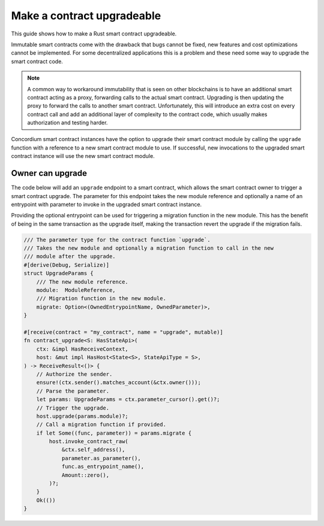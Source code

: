 .. _guide-upgradable-contract:

===========================
Make a contract upgradeable
===========================

This guide shows how to make a Rust smart contract upgradeable.

Immutable smart contracts come with the drawback that bugs cannot be fixed, new features and cost optimizations cannot be implemented.
For some decentralized applications this is a problem and these need some way to upgrade the smart contract code.

.. note::
   A common way to workaround immutability that is seen on other blockchains is to have an additional smart contract acting as a proxy, forwarding calls to the actual smart contract.
   Upgrading is then updating the proxy to forward the calls to another smart contract.
   Unfortunately, this will introduce an extra cost on every contract call and add an additional layer of complexity to the contract code, which usually makes authorization and testing harder.

Concordium smart contract instances have the option to upgrade their smart contract module by calling the ``upgrade`` function with a reference to a new smart contract module to use.
If successful, new invocations to the upgraded smart contract instance will use the new smart contract module.

.. seealso::

   To learn more about upgradeability of smart contracts see :ref:`contract-instance-upgradeability`.

Owner can upgrade
=================

The code below will add an ``upgrade`` endpoint to a smart contract, which allows the smart contract owner to trigger a smart contract upgrade.
The parameter for this endpoint takes the new module reference and optionally a name of an entrypoint with parameter to invoke in the upgraded smart contract instance.

Providing the optional entrypoint can be used for triggering a migration function in the new module.
This has the benefit of being in the same transaction as the upgrade itself, making the transaction revert the upgrade if the migration fails.

.. code-block:: rust

   /// The parameter type for the contract function `upgrade`.
   /// Takes the new module and optionally a migration function to call in the new
   /// module after the upgrade.
   #[derive(Debug, Serialize)]
   struct UpgradeParams {
       /// The new module reference.
       module:  ModuleReference,
       /// Migration function in the new module.
       migrate: Option<(OwnedEntrypointName, OwnedParameter)>,
   }

   #[receive(contract = "my_contract", name = "upgrade", mutable)]
   fn contract_upgrade<S: HasStateApi>(
       ctx: &impl HasReceiveContext,
       host: &mut impl HasHost<State<S>, StateApiType = S>,
   ) -> ReceiveResult<()> {
       // Authorize the sender.
       ensure!(ctx.sender().matches_account(&ctx.owner()));
       // Parse the parameter.
       let params: UpgradeParams = ctx.parameter_cursor().get()?;
       // Trigger the upgrade.
       host.upgrade(params.module)?;
       // Call a migration function if provided.
       if let Some((func, parameter)) = params.migrate {
           host.invoke_contract_raw(
               &ctx.self_address(),
               parameter.as_parameter(),
               func.as_entrypoint_name(),
               Amount::zero(),
           )?;
       }
       Ok(())
   }
